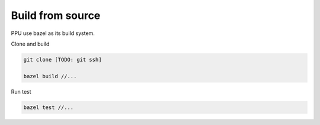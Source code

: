 Build from source
=================

PPU use bazel as its build system.

Clone and build

.. code-block:: bash

  git clone [TODO: git ssh]

  bazel build //...


Run test

.. code-block:: bash

  bazel test //...

